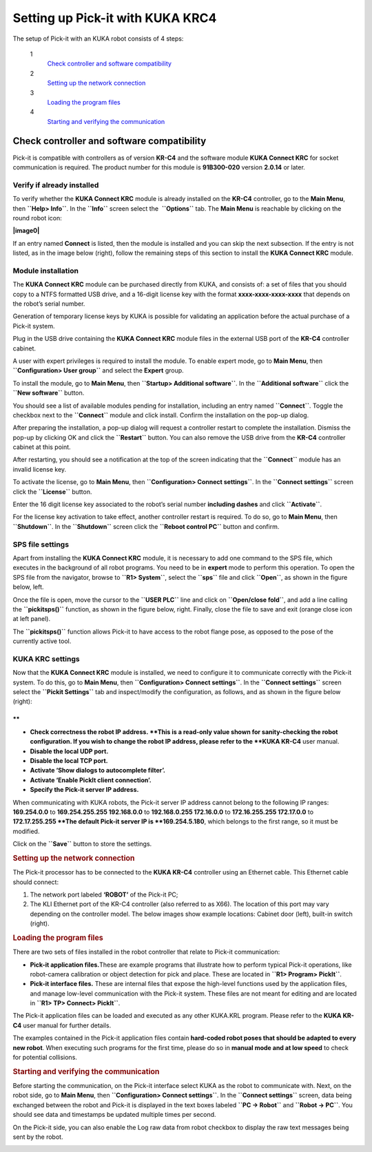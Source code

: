 Setting up Pick-it with KUKA KRC4
=================================

The setup of Pick-it with an KUKA robot consists of 4 steps:

 1
    `Check controller and software compatibility <#chapter00>`__
 2
    `Setting up the network connection <#chapter01>`__
 3
    `Loading the program files <#chapter02>`__
 4
    `Starting and verifying the communication <#chapter03>`__

Check controller and software compatibility
-------------------------------------------

Pick-it is compatible with controllers as of version **KR-C4** and the
software module **KUKA Connect KRC** for socket communication is
required. The product number for this module is **91B300-020** version
**2.0.14** or later.

Verify if already installed
~~~~~~~~~~~~~~~~~~~~~~~~~~~

To verify whether the **KUKA Connect KRC** module is already installed
on the **KR-C4** controller, go to the **Main Menu**,
then \ **``Help> Info``**. In the **``Info``** screen select the
 **``Options``** tab. The **Main Menu** is reachable by clicking on the
round robot icon:

**|image0|**

If an entry named **Connect** is listed, then the module is installed
and you can skip the next subsection. If the entry is not listed, as in
the image below (right), follow the remaining steps of this section to
install the **KUKA Connect KRC** module.

|image1|

Module installation
~~~~~~~~~~~~~~~~~~~

The **KUKA Connect KRC** module can be purchased directly from KUKA, and
consists of: a set of files that you should copy to a NTFS formatted USB
drive, and a 16-digit license key with the format
**xxxx-xxxx-xxxx-xxxx** that depends on the robot’s serial number.

Generation of temporary license keys by KUKA is possible for validating
an application before the actual purchase of a Pick-it system.

Plug in the USB drive containing the **KUKA Connect KRC** module files
in the external USB port of the **KR-C4** controller cabinet.

|image2|

A user with expert privileges is required to install the module. To
enable expert mode, go to **Main Menu**, then
**``Configuration> User group``** and select the **Expert** group.

|image3|

To install the module, go to **Main Menu**, then
**``Startup> Additional software``**. In the **``Additional software``**
click the **``New software``** button.

|image4|

You should see a list of available modules pending for installation,
including an entry named **``Connect``**. Toggle the checkbox next to
the **``Connect``** module and click install. Confirm the installation
on the pop-up dialog.

|image5|

After preparing the installation, a pop-up dialog will request a
controller restart to complete the installation. Dismiss the pop-up by
clicking OK and click the **``Restart``** button. You can also remove
the USB drive from the **KR-C4** controller cabinet at this point.

|image6|

After restarting, you should see a notification at the top of the screen
indicating that the **``Connect``** module has an invalid license key.

|image7|

To activate the license, go to **Main Menu**, then
**``Configuration> Connect settings``**. In the **``Connect settings``**
screen click the **``License``** button.

|image8|

Enter the 16 digit license key associated to the robot’s serial number
**including dashes** and click **``Activate``**.

|image9|

For the license key activation to take effect, another controller
restart is required. To do so, go to **Main Menu**, then
**``Shutdown``**. In the **``Shutdown``** screen click the
**``Reboot control PC``** button and confirm.

|image10|

SPS file settings
~~~~~~~~~~~~~~~~~

Apart from installing the **KUKA Connect KRC** module, it is necessary
to add one command to the SPS file, which executes in the background of
all robot programs. You need to be in **expert** mode to perform this
operation. To open the SPS file from the navigator, browse to
**``R1> System``**, select the **``sps``** file and click **``Open``**,
as shown in the figure below, left.

Once the file is open, move the cursor to the **``USER PLC``** line and
click on **``Open/close fold``**, and add a line calling the
**``pickitsps()``** function, as shown in the figure below, right.
Finally, close the file to save and exit (orange close icon at left
panel).

|image11|

The **``pickitsps()``** function allows Pick-it to have access to the
robot flange pose, as opposed to the pose of the currently active tool.

|image12|

KUKA KRC settings
~~~~~~~~~~~~~~~~~

Now that the **KUKA Connect KRC** module is installed, we need to
configure it to communicate correctly with the Pick-it system. To do
this, go to **Main Menu**, then **``Configuration> Connect settings``**.
In the **``Connect settings``** screen select the
**``Pickit Settings``** tab and inspect/modify the configuration, as
follows, and as shown in the figure below (right):

|image13|

.. raw:: html

   <div>

**
**

-  **Check correctness the robot IP address. **\ This is a read-only
   value shown for sanity-checking the robot configuration. If you wish
   to change the robot IP address, please refer to the **KUKA KR-C4**
   user manual.
-  **Disable the local UDP port.**
-  **Disable the local TCP port.**
-  **Activate ‘Show dialogs to autocomplete filter’.**
-  **Activate ‘Enable PickIt client connection’.**
-  **Specify the Pick-it server IP address.**

| When communicating with KUKA robots, the Pick-it server IP address
  cannot belong to the following IP ranges:
| **169.254.0.0** to **169.254.255.255
  192.168.0.0** to **192.168.0.255
  172.16.0.0** to **172.16.255.255
  172.17.0.0** to **172.17.255.255
  **\ The default Pick-it server IP is **169.254.5.180**, which belongs
  to the first range, so it must be modified.

Click on the **``Save``** button to store the settings.

.. rubric:: Setting up the network connection
   :name: chapter01

The Pick-it processor has to be connected to the **KUKA KR-C4**
controller using an Ethernet cable. This Ethernet cable should connect:

#. The network port labeled **‘ROBOT’** of the Pick-it PC;
#. The KLI Ethernet port of the KR-C4 controller (also referred to as
   X66). The location of this port may vary depending on the controller
   model. The below images show example locations: Cabinet door (left),
   built-in switch (right).

|image14|

.. rubric:: Loading the program files
   :name: chapter02

There are two sets of files installed in the robot controller that
relate to Pick-it communication:

-  **Pick-it application files.**\ These are example programs that
   illustrate how to perform typical Pick-it operations, like
   robot-camera calibration or object detection for pick and place.
   These are located in **``R1> Program> PickIt``**.
-  **Pick-it interface files.** These are internal files that expose the
   high-level functions used by the application files, and manage
   low-level communication with the Pick-it system. These files are not
   meant for editing and are located in **``R1> TP> Connect> PickIt``**.

The Pick-it application files can be loaded and executed as any other
KUKA.KRL program. Please refer to the **KUKA KR-C4** user manual for
further details.

The examples contained in the Pick-it application files contain
**hard-coded robot poses that should be adapted to every new robot**.
When executing such programs for the first time, please do so in
**manual mode and at low speed** to check for potential collisions.

.. rubric:: Starting and verifying the communication
   :name: chapter03

Before starting the communication, on the Pick-it interface select KUKA
as the robot to communicate with. Next, on the robot side, go to **Main
Menu**, then **``Configuration> Connect settings``**. In the
**``Connect settings``** screen, data being exchanged between the robot
and Pick-it is displayed in the text boxes labeled **``PC -> Robot``**
and **``Robot -> PC``**. You should see data and timestamps be updated
multiple times per second.

|image15|

On the Pick-it side, you can also enable the Log raw data from robot
checkbox to display the raw text messages being sent by the robot.

|image16|

.. raw:: html

   </div>

.. |image0| image:: https://s3.amazonaws.com/helpscout.net/docs/assets/583bf3f79033600698173725/images/598db351042863033a1be754/file-hIWiAmMSzz.png
   :class: noBdr
.. |image1| image:: https://lh5.googleusercontent.com/HEOuW279eBSXSCrjj_-J7Y5GH9F1zWEB3KUcfypORAyV1iN2orq9gk_Xo4qC07ibV9HxS31v8OlUeEQExNXv3ul0lg12tJEIF8E7xhltodo-RS7MEDcqfmRmhcFeHSZCi3pJeO-L
.. |image2| image:: https://s3.amazonaws.com/helpscout.net/docs/assets/583bf3f79033600698173725/images/598dba912c7d3a73488be830/file-7nKYl4quBC.png
.. |image3| image:: https://lh4.googleusercontent.com/M0tmwrzyr97yW6b8kGiiCS0fOYN3AEq3kSG-RNzi1Ae-3_1CKuSu2lgGfSqGXGHoiu5YOPMiFiYkMg-zQMJ2jkkMNgtnlvk5ywVgZzUuD6CmAA53aT4wM9ENVbVQ6Q5LaT9Wjt0c
.. |image4| image:: https://lh6.googleusercontent.com/X-RLuOc-5n1Dv9HAqDWfDT9zPLldkrC4whYJN_vFsQ8QG4On4dsqFMVeqYV_xhYiPW5HdJbAJWhDs0v9F49HGpAagr1s5qfXB4yD7YOBL1G5vy5BHVtlylm3dZhfiCwddNFQVma2
.. |image5| image:: https://lh4.googleusercontent.com/q2CEzUAATtewy-8dmrtMlAmGahXInGsqyYx327GuCVmXY5PZFoJMLGetNkXLlv9F_XhcLCpaSLpl92-0c4TYFAMd_A-syJpCYfPOIa-ERV0vipTzcYZEQacWLYRqkvsuBbXfG2Hr
.. |image6| image:: https://lh3.googleusercontent.com/EUICs9LxHMd23dSDtDtv32yX6FGThuado1fUTBKfwGnkJ4Y_zL9mXessCHf7jC7uDuXPE_2Vb6f7cAT_LboQAK7DSjHo6Ug7SJgw6shPqLTW0cRr2VznDoCyo0mucSQd8OJ6xyYU
.. |image7| image:: https://s3.amazonaws.com/helpscout.net/docs/assets/583bf3f79033600698173725/images/598dbdec042863033a1be7f1/file-E0Gdyqaqyd.png
.. |image8| image:: https://lh6.googleusercontent.com/gdEphYeptKs-DhBhbnZeiTxlWbfEBfDVy-48xhFSFGNYGJXHTCRHR1FUXFIcLlcjoS0h2eBmoNH78U31q1lllOlnQJlIqkgIx6nSWWUE1Q6EcyXy8zYShRhF774vl4_BgIZtBv9I
.. |image9| image:: https://lh3.googleusercontent.com/ulT1LOCf1p_5cnm5TmhmokAnYkSgvONx2sJ3htDTiQwgyeP6HYEgfK3mNh1OQvF-KySBl5FEdXhooITQqnLpjejaYFdfF84nnOvj67GrBxnaVvmAWX2MF4o9jFzYYIuxmJFF4gAl
.. |image10| image:: https://lh6.googleusercontent.com/T8pmNRrrrt-ey5Ykk-9HcBtbzV3gNDZRZlRkg_SmivPl5CLdOa4E0-gvpzAwKhA2pZxmYV0Sc-Y00gy1XHR10A-505qkFFxPLPweo6KWwnbPUhBHiMPV6alsM94imTA8Lz6pskxe
.. |image11| image:: https://s3.amazonaws.com/helpscout.net/docs/assets/583bf3f79033600698173725/images/598dc1282c7d3a73488be886/file-uRW4lGZcCd.png
   :class: noBdr
.. |image12| image:: https://lh5.googleusercontent.com/2lMqy1osuvMNUQ-Hd-FpRtLFj-Le2L_EWi3DbsVCQrVjnyZFbGPP6HyY5fzOgso7oUGH8RASBUcaKb0EAARe3n0LzJa8g8JgZKXeSFrWfhDRcvtv4CpCOk0NROBQFEEvE2Cccdvf
.. |image13| image:: https://lh6.googleusercontent.com/q0XXskuMWL5Mb0iApmFyPnAQumvDYSX66lHGlT_u19k4CPE0rcNlMZjPSzZywdWzaqKKXN_2G9me9XtkuwjXlwyLfnXmNbcVk1ub-qRhUo-iGg3_WeGdzTt5Ei2XkHnpU_Trxili
.. |image14| image:: https://s3.amazonaws.com/helpscout.net/docs/assets/583bf3f79033600698173725/images/598dc6a02c7d3a73488be8cd/file-lCsVqNyQ09.png
.. |image15| image:: https://s3.amazonaws.com/helpscout.net/docs/assets/583bf3f79033600698173725/images/598dcbd12c7d3a73488be913/file-me7AClcPAH.png
.. |image16| image:: https://lh3.googleusercontent.com/-xsVjbkGM_SlhG_iHk13OgApD9D529Uoh_Ah9SgL_KGtTiKDpHulj9dSqXK5tkQ1RA7qXJUdtxMjpW8h3_EQO6yeTDzZE-JoQwIcSzGkkGeLMpcY7ftgeRzj8MJOi24sFqsl0zIg

